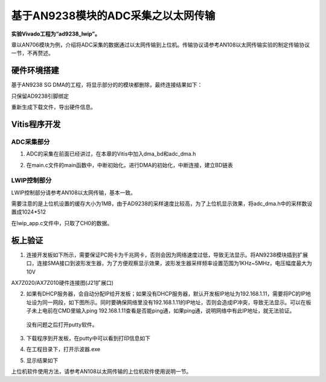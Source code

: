 基于AN9238模块的ADC采集之以太网传输
=====================================

**实验Vivado工程为“ad9238_lwip”。**

章以AN706模块为例，介绍将ADC采集的数据通过以太网传输到上位机。传输协议请参考AN108以太网传输实验的制定传输协议一节，不再赘述。

硬件环境搭建
------------

基于AN9238 SG DMA的工程，将显示部分的的模块都删除，最终连接结果如下：

.. image:: images/27_media/image1.png

只保留AD9238引脚绑定

.. image:: images/27_media/image2.png

重新生成下载文件，导出硬件信息。

Vitis程序开发
-------------

ADC采集部分
~~~~~~~~~~~

1. ADC的采集在前面已经讲过，在本章的Vitis中加入dma_bd和adc_dma.h

.. image:: images/27_media/image3.png

2. 在main.c文件的main函数中，中断初始化，进行DMA的初始化，中断连接，建立BD链表

.. image:: images/27_media/image4.png

LWIP控制部分
~~~~~~~~~~~~

LWIP控制部分请参考AN108以太网传输，基本一致。

需要注意的是上位机设置的缓存大小为1MB，由于AD9238的采样速度比较高，为了上位机显示效果，将adc_dma.h中的采样数设置成1024*512

.. image:: images/27_media/image5.png

在lwip_app.c文件中，只取了CH0的数据。

.. image:: images/27_media/image6.png

板上验证
--------

1. 连接开发板如下所示，需要保证PC网卡为千兆网卡，否则会因为网络速度过低，导致无法显示。将AN9238模块插到扩展口，连接SMA接口到波形发生器，为了方便观察显示效果，波形发生器采样频率设置范围为1KHz~5MHz，电压幅度最大为10V

.. image:: images/27_media/image7.png

AX7Z020/AX7Z010硬件连接图(J21扩展口)

2. 如果有DHCP服务器，会自动分配IP给开发板；如果没有DHCP服务器，默认开发板IP地址为192.168.1.11，需要将PC的IP地址设为同一网段，如下图所示。同时要确保网络里没有192.168.1.11的IP地址，否则会造成IP冲突，导致无法显示。可以在板子未上电前在CMD里输入ping
   192.168.1.11查看是否能ping通，如果ping通，说明网络中有此IP地址，就无法验证。

..

   没有问题之后打开putty软件。

.. image:: images/27_media/image8.png

3. 下载程序到开发板，在putty中可以看到打印信息如下

.. image:: images/27_media/image9.png

4. 在工程目录下，打开示波器.exe

.. image:: images/27_media/image10.png

5. 显示结果如下

.. image:: images/27_media/image11.png

上位机软件使用方法，请参考AN108以太网传输的上位机软件使用说明一节。
